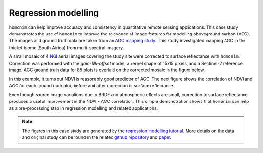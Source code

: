 Regression modelling
====================

``homonim`` can help improve accuracy and consistency in quantitative remote sensing applications.  This case study demonstrates the use of ``homonim`` to improve the relevance of image features for modelling aboveground carbon (AGC).  The images and ground truth data are taken from an `AGC mapping study <https://github.com/dugalh/map_thicket_agc>`_.  This study investigated mapping AGC in the thicket biome (South Africa) from multi-spectral imagery.

A small mosaic of 4 `NGI <https://ngi.dalrrd.gov.za/index.php/what-we-do/aerial-photography-and-imagery>`_ aerial images covering the study site were corrected to surface reflectance with ``homonim``.  Correction was performed with the *gain-blk-offset* model, a kernel shape of 15x15 pixels, and a Sentinel-2 reference image.  AGC ground truth data for 85 plots is overlaid on the corrected mosaic in the figure below.

.. image:: regression_modelling-agc_map.jpg

In this example, it turns out NDVI is reasonably good predictor of AGC.  The next figure shows the correlation of NDVI and AGC for each ground truth plot, before and after correction to surface reflectance.

.. image:: regression_modelling-eval.png

Even though source image variations due to BRDF and atmospheric effects are small, correction to surface reflectance produces a useful improvement in the NDVI - AGC correlation.  This simple demonstration shows that ``homonim`` can help as a pre-processing step in regression modelling and related applications.

.. note::
    The figures in this case study are generated by the `regression modelling tutorial <../tutorials/regression_modelling.ipynb>`_.  More details on the data and original study can be found in the related `github repository <https://github.com/dugalh/map_thicket_agc>`_ and `paper <https://www.researchgate.net/publication/353313021_Very_high_resolution_aboveground_carbon_mapping_in_subtropical_thicket>`_.

..
    TODO: change pngs to jpgs where appropriate
          get the matplotlib font size right

